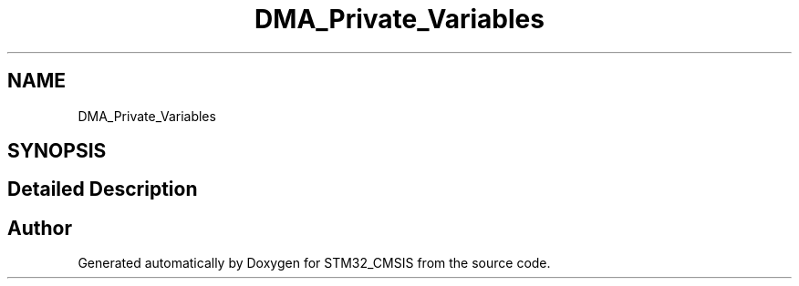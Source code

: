 .TH "DMA_Private_Variables" 3 "Sun Apr 16 2017" "STM32_CMSIS" \" -*- nroff -*-
.ad l
.nh
.SH NAME
DMA_Private_Variables
.SH SYNOPSIS
.br
.PP
.SH "Detailed Description"
.PP 

.SH "Author"
.PP 
Generated automatically by Doxygen for STM32_CMSIS from the source code\&.
